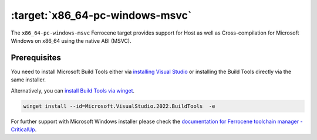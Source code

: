 .. SPDX-License-Identifier: MIT OR Apache-2.0
   SPDX-FileCopyrightText: The Ferrocene Developers

.. _x86_64-pc-windows-msvc:

:target:`x86_64-pc-windows-msvc`
================================

The ``x86_64-pc-windows-msvc`` Ferrocene target provides support for Host as
well as Cross-compilation for Microsoft Windows on x86_64 using the native
ABI (MSVC).

Prerequisites
-------------

You need to install Microsoft Build Tools either via
`installing Visual Studio <https://visualstudio.microsoft.com/downloads/>`_
or installing the Build Tools directly via the same installer.

Alternatively, you can `install Build Tools via winget
<https://winstall.app/apps/Microsoft.VisualStudio.2022.BuildTools>`_.

.. code-block::

    winget install --id=Microsoft.VisualStudio.2022.BuildTools  -e

For further support with Microsoft Windows installer please check the
`documentation for Ferrocene toolchain manager - CriticalUp
<https://criticalup.ferrocene.dev/install.html#windows>`_.
